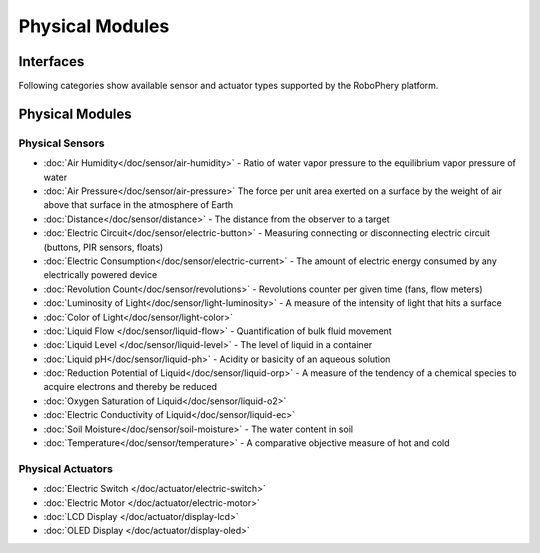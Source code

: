 
================
Physical Modules
================


Interfaces
==========


Following categories show available sensor and actuator types  supported by
the RoboPhery platform.


Physical Modules
================


Physical Sensors
----------------

* :doc:`Air Humidity</doc/sensor/air-humidity>` - Ratio of water vapor pressure to the equilibrium vapor pressure of water
* :doc:`Air Pressure</doc/sensor/air-pressure>` The force per unit area exerted on a surface by the weight of air above that surface in the atmosphere of Earth
* :doc:`Distance</doc/sensor/distance>` - The distance from the observer to a target
* :doc:`Electric Circuit</doc/sensor/electric-button>` - Measuring connecting or disconnecting electric circuit (buttons, PIR sensors, floats)
* :doc:`Electric Consumption</doc/sensor/electric-current>` - The amount of electric energy consumed by any electrically powered device
* :doc:`Revolution Count</doc/sensor/revolutions>` - Revolutions counter per given time (fans, flow meters)
* :doc:`Luminosity of Light</doc/sensor/light-luminosity>` - A measure of the intensity of light that hits a surface
* :doc:`Color of Light</doc/sensor/light-color>`
* :doc:`Liquid Flow </doc/sensor/liquid-flow>` - Quantification of bulk fluid movement
* :doc:`Liquid Level </doc/sensor/liquid-level>` - The level of liquid in a container
* :doc:`Liquid pH</doc/sensor/liquid-ph>` - Acidity or basicity of an aqueous solution
* :doc:`Reduction Potential of Liquid</doc/sensor/liquid-orp>` - A measure of the tendency of a chemical species to acquire electrons and thereby be reduced
* :doc:`Oxygen Saturation of Liquid</doc/sensor/liquid-o2>`
* :doc:`Electric Conductivity of Liquid</doc/sensor/liquid-ec>`
* :doc:`Soil Moisture</doc/sensor/soil-moisture>` - The water content in soil
* :doc:`Temperature</doc/sensor/temperature>` - A comparative objective measure of hot and cold


Physical Actuators
------------------

* :doc:`Electric Switch </doc/actuator/electric-switch>`
* :doc:`Electric Motor </doc/actuator/electric-motor>`
* :doc:`LCD Display </doc/actuator/display-lcd>`
* :doc:`OLED Display </doc/actuator/display-oled>`
